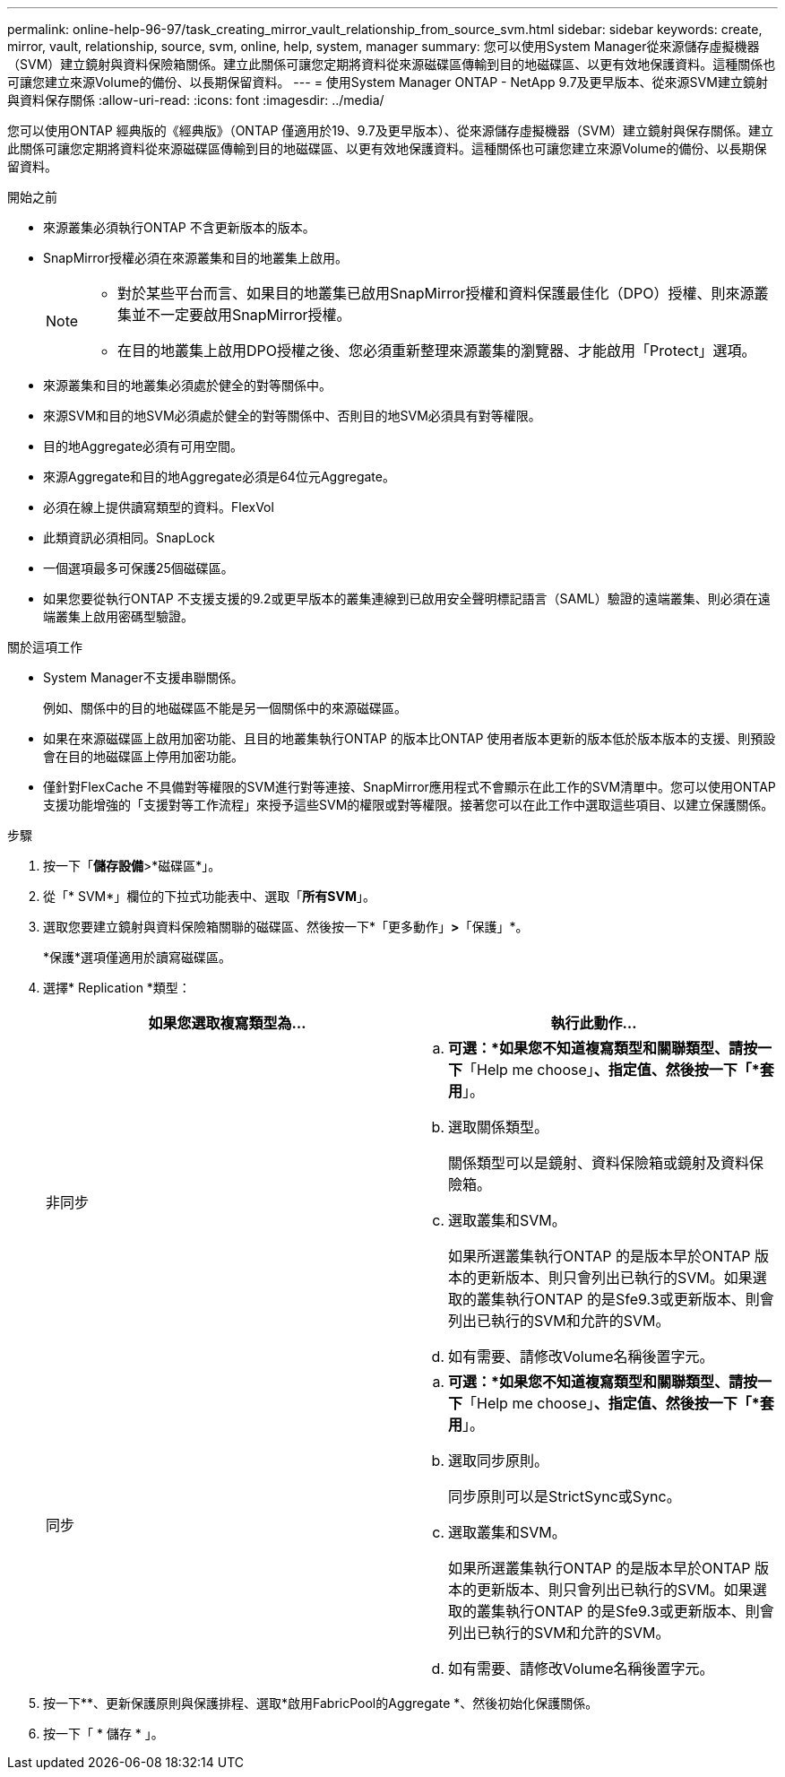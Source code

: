 ---
permalink: online-help-96-97/task_creating_mirror_vault_relationship_from_source_svm.html 
sidebar: sidebar 
keywords: create, mirror, vault, relationship, source, svm, online, help, system, manager 
summary: 您可以使用System Manager從來源儲存虛擬機器（SVM）建立鏡射與資料保險箱關係。建立此關係可讓您定期將資料從來源磁碟區傳輸到目的地磁碟區、以更有效地保護資料。這種關係也可讓您建立來源Volume的備份、以長期保留資料。 
---
= 使用System Manager ONTAP - NetApp 9.7及更早版本、從來源SVM建立鏡射與資料保存關係
:allow-uri-read: 
:icons: font
:imagesdir: ../media/


[role="lead"]
您可以使用ONTAP 經典版的《經典版》（ONTAP 僅適用於19、9.7及更早版本）、從來源儲存虛擬機器（SVM）建立鏡射與保存關係。建立此關係可讓您定期將資料從來源磁碟區傳輸到目的地磁碟區、以更有效地保護資料。這種關係也可讓您建立來源Volume的備份、以長期保留資料。

.開始之前
* 來源叢集必須執行ONTAP 不含更新版本的版本。
* SnapMirror授權必須在來源叢集和目的地叢集上啟用。
+
[NOTE]
====
** 對於某些平台而言、如果目的地叢集已啟用SnapMirror授權和資料保護最佳化（DPO）授權、則來源叢集並不一定要啟用SnapMirror授權。
** 在目的地叢集上啟用DPO授權之後、您必須重新整理來源叢集的瀏覽器、才能啟用「Protect」選項。


====
* 來源叢集和目的地叢集必須處於健全的對等關係中。
* 來源SVM和目的地SVM必須處於健全的對等關係中、否則目的地SVM必須具有對等權限。
* 目的地Aggregate必須有可用空間。
* 來源Aggregate和目的地Aggregate必須是64位元Aggregate。
* 必須在線上提供讀寫類型的資料。FlexVol
* 此類資訊必須相同。SnapLock
* 一個選項最多可保護25個磁碟區。
* 如果您要從執行ONTAP 不支援支援的9.2或更早版本的叢集連線到已啟用安全聲明標記語言（SAML）驗證的遠端叢集、則必須在遠端叢集上啟用密碼型驗證。


.關於這項工作
* System Manager不支援串聯關係。
+
例如、關係中的目的地磁碟區不能是另一個關係中的來源磁碟區。

* 如果在來源磁碟區上啟用加密功能、且目的地叢集執行ONTAP 的版本比ONTAP 使用者版本更新的版本低於版本版本的支援、則預設會在目的地磁碟區上停用加密功能。
* 僅針對FlexCache 不具備對等權限的SVM進行對等連接、SnapMirror應用程式不會顯示在此工作的SVM清單中。您可以使用ONTAP 支援功能增強的「支援對等工作流程」來授予這些SVM的權限或對等權限。接著您可以在此工作中選取這些項目、以建立保護關係。


.步驟
. 按一下「*儲存設備*>*磁碟區*」。
. 從「* SVM*」欄位的下拉式功能表中、選取「*所有SVM*」。
. 選取您要建立鏡射與資料保險箱關聯的磁碟區、然後按一下*「更多動作」*>*「保護」*。
+
*保護*選項僅適用於讀寫磁碟區。

. 選擇* Replication *類型：
+
|===
| 如果您選取複寫類型為... | 執行此動作... 


 a| 
非同步
 a| 
.. *可選：*如果您不知道複寫類型和關聯類型、請按一下*「Help me choose」*、指定值、然後按一下「*套用*」。
.. 選取關係類型。
+
關係類型可以是鏡射、資料保險箱或鏡射及資料保險箱。

.. 選取叢集和SVM。
+
如果所選叢集執行ONTAP 的是版本早於ONTAP 版本的更新版本、則只會列出已執行的SVM。如果選取的叢集執行ONTAP 的是Sfe9.3或更新版本、則會列出已執行的SVM和允許的SVM。

.. 如有需要、請修改Volume名稱後置字元。




 a| 
同步
 a| 
.. *可選：*如果您不知道複寫類型和關聯類型、請按一下*「Help me choose」*、指定值、然後按一下「*套用*」。
.. 選取同步原則。
+
同步原則可以是StrictSync或Sync。

.. 選取叢集和SVM。
+
如果所選叢集執行ONTAP 的是版本早於ONTAP 版本的更新版本、則只會列出已執行的SVM。如果選取的叢集執行ONTAP 的是Sfe9.3或更新版本、則會列出已執行的SVM和允許的SVM。

.. 如有需要、請修改Volume名稱後置字元。


|===
. 按一下*image:../media/nas_bridge_202_icon_settings_olh_96_97.gif[""]*、更新保護原則與保護排程、選取*啟用FabricPool的Aggregate *、然後初始化保護關係。
. 按一下「 * 儲存 * 」。

